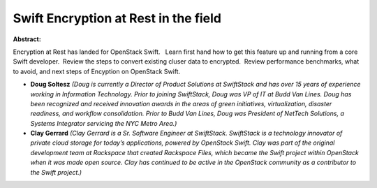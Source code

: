 Swift Encryption at Rest in the field
~~~~~~~~~~~~~~~~~~~~~~~~~~~~~~~~~~~~~

**Abstract:**

Encryption at Rest has landed for OpenStack Swift.   Learn first hand how to get this feature up and running from a core Swift developer.  Review the steps to convert existing cluser data to encrypted.  Review performance benchmarks, what to avoid, and next steps of Encyption on OpenStack Swift.


* **Doug Soltesz** *(Doug is currently a Director of Product Solutions at SwiftStack and has over 15 years of experience working in Information Technology. Prior to joining SwiftStack, Doug was VP of IT at Budd Van Lines. Doug has been recognized and received innovation awards in the areas of green initiatives, virtualization, disaster readiness, and workflow consolidation. Prior to Budd Van Lines, Doug was President of NetTech Solutions, a Systems Integrator servicing the NYC Metro Area.)*

* **Clay Gerrard** *(Clay Gerrard is a Sr. Software Engineer at SwiftStack. SwiftStack is a technology innovator of private cloud storage for today’s applications, powered by OpenStack Swift. Clay was part of the original development team at Rackspace that created Rackspace Files, which became the Swift project within OpenStack when it was made open source. Clay has continued to be active in the OpenStack community as a contributor to the Swift project.)*
